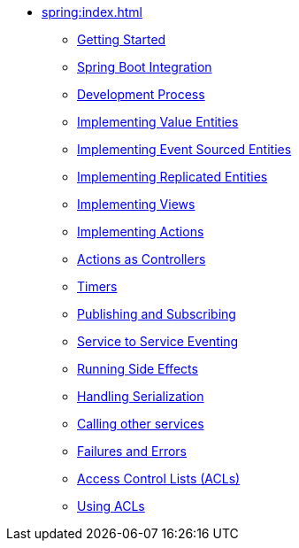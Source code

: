 ** xref:spring:index.adoc[]
*** xref:spring:getting-started.adoc[Getting Started]
*** xref:spring:spring-boot-integration.adoc[Spring Boot Integration]
*** xref:spring:development-process-spring.adoc[Development Process]
*** xref:spring:value-entity.adoc[Implementing Value Entities]
*** xref:spring:event-sourced-entities.adoc[Implementing Event Sourced Entities]
*** xref:spring:replicated-entity.adoc[Implementing Replicated Entities]
*** xref:spring:views.adoc[Implementing Views]
*** xref:spring:actions.adoc[Implementing Actions]
*** xref:spring:actions-as-controller.adoc[Actions as Controllers]
*** xref:spring:timers.adoc[Timers]
*** xref:spring:actions-publishing-subscribing.adoc[Publishing and Subscribing]
*** xref:spring:service-to-service.adoc[Service to Service Eventing]
*** xref:spring:side-effects.adoc[Running Side Effects]
*** xref:spring:serialization.adoc[Handling Serialization]
*** xref:spring:call-another-service.adoc[Calling other services]
*** xref:spring:failures-and-errors.adoc[Failures and Errors]
*** xref:spring:access-control.adoc[Access Control Lists (ACLs)]
*** xref:spring:using-acls.adoc[Using ACLs]